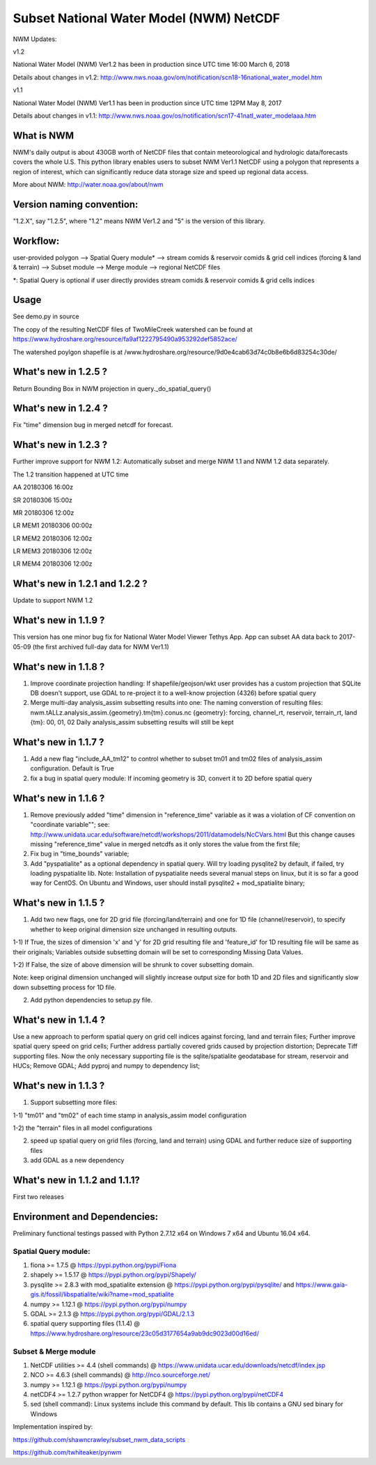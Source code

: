 Subset National Water Model (NWM) NetCDF
========================================

NWM Updates:

v1.2

National Water Model (NWM) Ver1.2 has been in production since UTC time
16:00 March 6, 2018

Details about changes in v1.2:
http://www.nws.noaa.gov/om/notification/scn18-16national\_water\_model.htm

v1.1

National Water Model (NWM) Ver1.1 has been in production since UTC time
12PM May 8, 2017

Details about changes in v1.1:
http://www.nws.noaa.gov/os/notification/scn17-41natl\_water\_modelaaa.htm

What is NWM
-----------

NWM's daily output is about 430GB worth of NetCDF files that contain
meteorological and hydrologic data/forecasts covers the whole U.S. This
python library enables users to subset NWM Ver1.1 NetCDF using a polygon
that represents a region of interest, which can significantly reduce
data storage size and speed up regional data access.

More about NWM: http://water.noaa.gov/about/nwm

Version naming convention:
--------------------------

"1.2.X", say "1.2.5", where "1.2" means NWM Ver1.2 and "5" is the
version of this library.

Workflow:
---------

user-provided polygon --> Spatial Query module\* --> stream comids &
reservoir comids & grid cell indices (forcing & land & terrain) -->
Subset module --> Merge module --> regional NetCDF files

\*: Spatial Query is optional if user directly provides stream comids &
reservoir comids & grid cells indices

Usage
-----

See demo.py in source

The copy of the resulting NetCDF files of TwoMileCreek watershed can be
found at
https://www.hydroshare.org/resource/fa9af1222795490a953292def5852ace/

The watershed poylgon shapefile is at
/www.hydroshare.org/resource/9d0e4cab63d74c0b8e6b6d83254c30de/

What's new in 1.2.5 ?
---------------------

Return Bounding Box in NWM projection in query._do_spatial_query()


What's new in 1.2.4 ?
---------------------

Fix "time" dimension bug in merged netcdf for forecast.

What's new in 1.2.3 ?
---------------------

Further improve support for NWM 1.2: Automatically subset and merge NWM
1.1 and NWM 1.2 data separately.

The 1.2 transition happened at UTC time

AA 20180306 16:00z

SR 20180306 15:00z

MR 20180306 12:00z

LR MEM1 20180306 00:00z

LR MEM2 20180306 12:00z

LR MEM3 20180306 12:00z

LR MEM4 20180306 12:00z

What's new in 1.2.1 and 1.2.2 ?
-------------------------------

Update to support NWM 1.2

What's new in 1.1.9 ?
---------------------

This version has one minor bug fix for National Water Model Viewer
Tethys App. App can subset AA data back to 2017-05-09 (the first
archived full-day data for NWM Ver1.1)

What's new in 1.1.8 ?
---------------------

1) Improve coordinate projection handling: If shapefile/geojson/wkt user
   provides has a custom projection that SQLite DB doesn't support, use
   GDAL to re-project it to a well-know projection (4326) before spatial
   query

2) Merge multi-day analysis\_assim subsetting results into one: The
   naming converstion of resulting files:
   nwm.tALLz.analysis\_assim.{geometry}.tm{tm}.conus.nc {geometry}:
   forcing, channel\_rt, reservoir, terrain\_rt, land {tm}: 00, 01, 02
   Daily analysis\_assim subsetting results will still be kept

What's new in 1.1.7 ?
---------------------

1) Add a new flag "include\_AA\_tm12" to control whether to subset tm01
   and tm02 files of analysis\_assim configuration. Default is True

2) fix a bug in spatial query module: If incoming geometry is 3D,
   convert it to 2D before spatial query

What's new in 1.1.6 ?
---------------------

1) Remove previously added "time" dimension in "reference\_time"
   variable as it was a violation of CF convention on "coordinate
   variable""; see:
   http://www.unidata.ucar.edu/software/netcdf/workshops/2011/datamodels/NcCVars.html
   But this change causes missing "reference\_time" value in merged
   netcdfs as it only stores the value from the first file;

2) Fix bug in "time\_bounds" variable;

3) Add "pyspatialite" as a optional dependency in spatial query. Will
   try loading pysqlite2 by default, if failed, try loading pyspatialite
   lib. Note: Installation of pyspatialite needs several manual steps on
   linux, but it is so far a good way for CentOS. On Ubuntu and Windows,
   user should install pysqlite2 + mod\_spatialite binary;

What's new in 1.1.5 ?
---------------------

1) Add two new flags, one for 2D grid file (forcing/land/terrain) and
   one for 1D file (channel/reservoir), to specify whether to keep
   original dimension size unchanged in resulting outputs.

1-1) If True, the sizes of dimension 'x' and 'y' for 2D grid resulting
file and 'feature\_id' for 1D resulting file will be same as their
originals; Variables outside subsetting domain will be set to
corresponding Missing Data Values.

1-2) If False, the size of above dimension will be shrunk to cover
subsetting domain.

Note: keep original dimension unchanged will slightly increase output
size for both 1D and 2D files and significantly slow down subsetting
process for 1D file.

2) Add python dependencies to setup.py file.

What's new in 1.1.4 ?
---------------------

Use a new approach to perform spatial query on grid cell indices against
forcing, land and terrain files; Further improve spatial query speed on
grid cells; Further address partially covered grids caused by projection
distortion; Deprecate Tiff supporting files. Now the only necessary
supporting file is the sqlite/spatialite geodatabase for stream,
reservoir and HUCs; Remove GDAL; Add pyproj and numpy to dependency
list;

What's new in 1.1.3 ?
---------------------

1) Support subsetting more files:

1-1) "tm01" and "tm02" of each time stamp in analysis\_assim model
configuration

1-2) the "terrain" files in all model configurations

2) speed up spatial query on grid files (forcing, land and terrain)
   using GDAL and further reduce size of supporting files

3) add GDAL as a new dependency

What's new in 1.1.2 and 1.1.1?
------------------------------

First two releases

Environment and Dependencies:
-----------------------------

Preliminary functional testings passed with Python 2.7.12 x64 on Windows
7 x64 and Ubuntu 16.04 x64.

Spatial Query module:
~~~~~~~~~~~~~~~~~~~~~

1) fiona >= 1.7.5 @ https://pypi.python.org/pypi/Fiona

2) shapely >= 1.5.17 @ https://pypi.python.org/pypi/Shapely/

3) pysqlite >= 2.8.3 with mod\_spatialite extension @
   https://pypi.python.org/pypi/pysqlite/ and
   https://www.gaia-gis.it/fossil/libspatialite/wiki?name=mod\_spatialite

4) numpy >= 1.12.1 @ https://pypi.python.org/pypi/numpy

5) GDAL >= 2.1.3 @ https://pypi.python.org/pypi/GDAL/2.1.3

6) spatial query supporting files (1.1.4) @
   https://www.hydroshare.org/resource/23c05d3177654a9ab9dc9023d00d16ed/

Subset & Merge module
~~~~~~~~~~~~~~~~~~~~~

1) NetCDF utilities >= 4.4 (shell commands) @
   https://www.unidata.ucar.edu/downloads/netcdf/index.jsp

2) NCO >= 4.6.3 (shell commands) @ http://nco.sourceforge.net/

3) numpy >= 1.12.1 @ https://pypi.python.org/pypi/numpy

4) netCDF4 >= 1.2.7 python wrapper for NetCDF4 @
   https://pypi.python.org/pypi/netCDF4

5) sed (shell command): Linux systems include this command by default.
   This lib contains a GNU sed binary for Windows

Implementation inspired by:

https://github.com/shawncrawley/subset\_nwm\_data\_scripts

https://github.com/twhiteaker/pynwm
